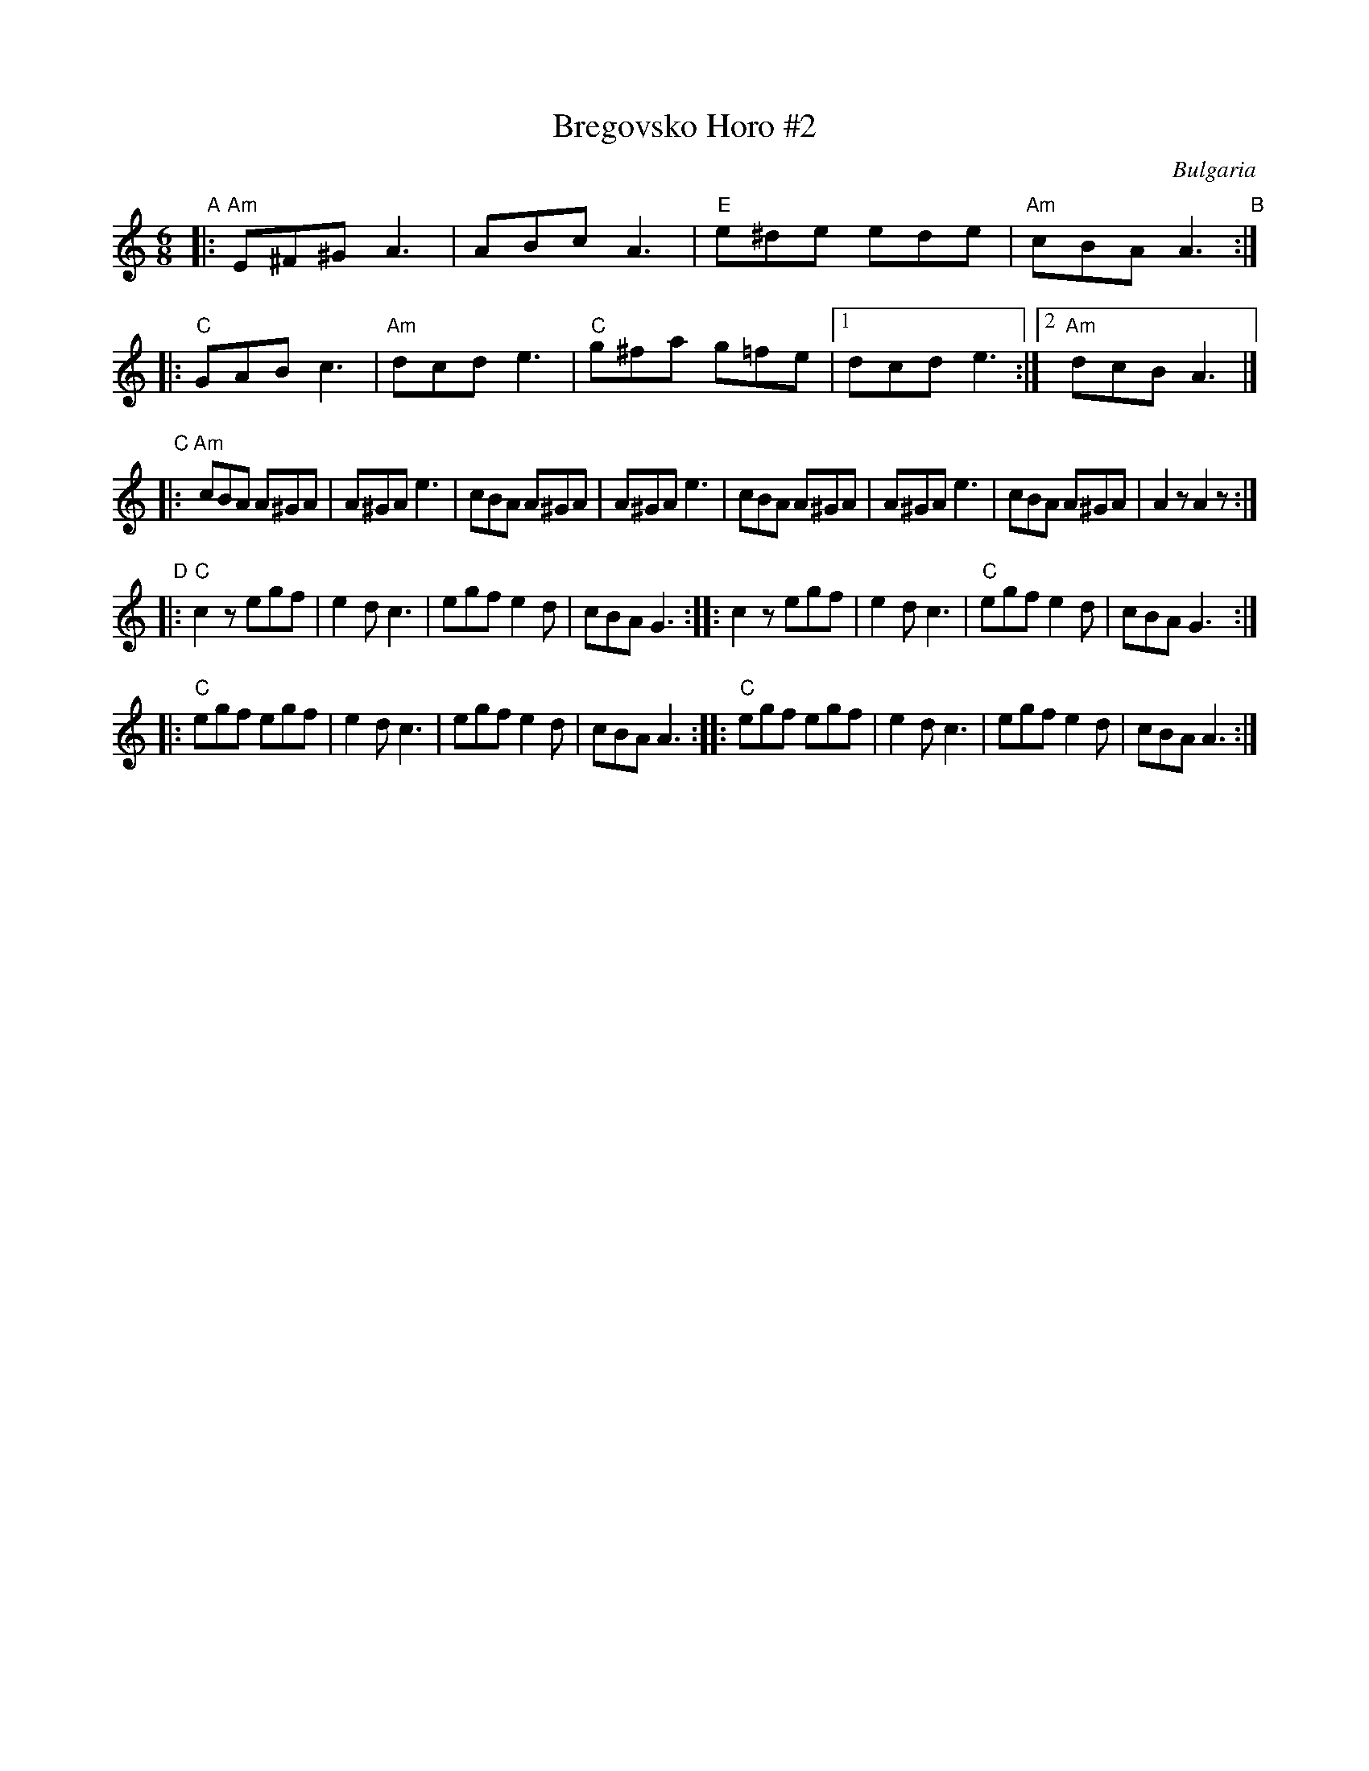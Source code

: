 X: 2
T: Bregovsko Horo #2
O: Bulgaria
M: 6/8
L: 1/8
K: Am
"A"|:\
"Am"E^F^G A3 | ABc A3 | "E"e^de ede | "Am"cBA A3 \
"B"::\
"C"GAB c3 | "Am"dcde3 | "C"g^fa g=fe |[1 dcd e3 :|[2 "Am" dcB A3 |]
"C"|:\
"Am"cBA A^GA | A^GA e3 | cBA A^GA | A^GA e3 |\
cBA A^GA | A^GA e3 | cBA A^GA | A2 z A2 z :|
"D"|:\
"C"c2z egf | e2d c3 | egf e2d | cBA G3 \
:: c2z egf | e2d c3 | "C"egf e2d | cBA G3 :|
|: "C"egf egf | e2d c3 | egf e2d | cBA A3 \
:: "C"egf egf | e2d c3 | egf e2d | cBA A3 :|
